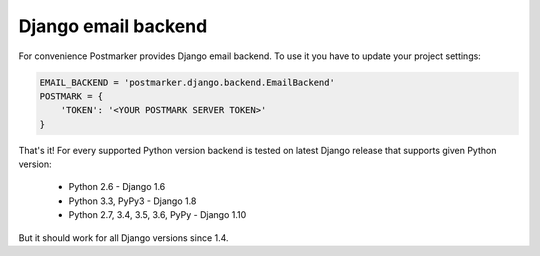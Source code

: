 .. _django:

Django email backend
====================

For convenience Postmarker provides Django email backend. To use it you have to update your project settings:


.. code-block:: python

    EMAIL_BACKEND = 'postmarker.django.backend.EmailBackend'
    POSTMARK = {
        'TOKEN': '<YOUR POSTMARK SERVER TOKEN>'
    }

That's it!
For every supported Python version backend is tested on latest Django release that supports given Python version:

 - Python 2.6 - Django 1.6
 - Python 3.3, PyPy3 - Django 1.8
 - Python 2.7, 3.4, 3.5, 3.6, PyPy - Django 1.10

But it should work for all Django versions since 1.4.
